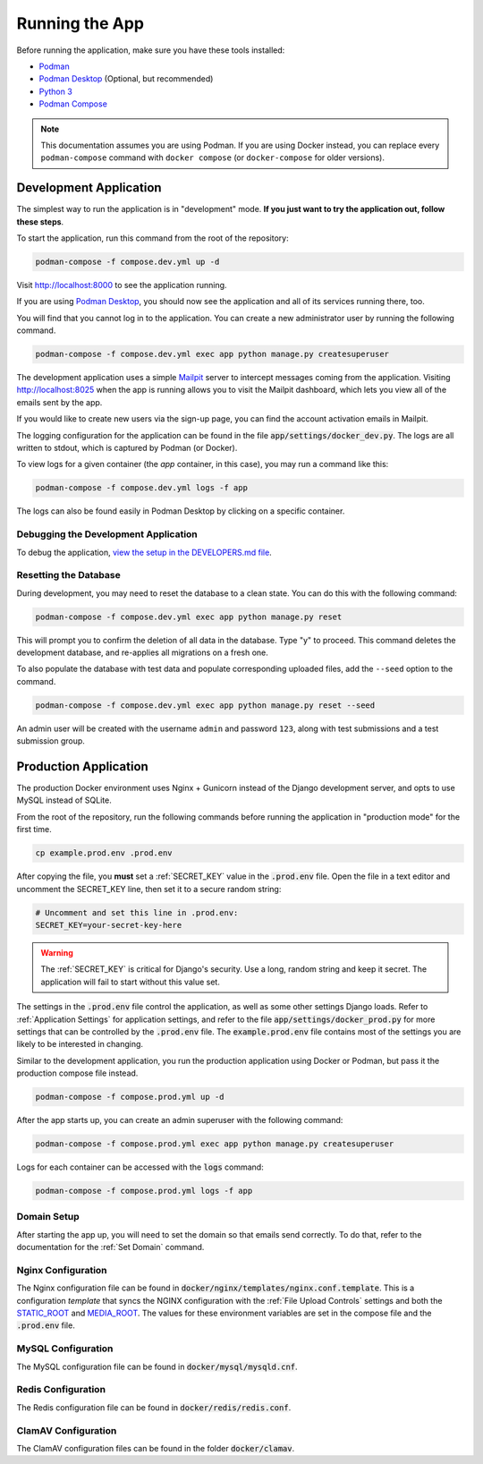 Running the App
===============
Before running the application, make sure you have these tools installed:

- `Podman <https://podman.io/>`_
- `Podman Desktop <https://podman-desktop.io/>`_ (Optional, but recommended)
- `Python 3 <https://python.org>`_
- `Podman Compose <https://github.com/containers/podman-compose>`_

.. note::
    This documentation assumes you are using Podman. If you are using Docker instead, you can replace every ``podman-compose`` command with ``docker compose`` (or ``docker-compose`` for older versions).

Development Application
-----------------------

The simplest way to run the application is in "development" mode. **If you just want to try the
application out, follow these steps**.

To start the application, run this command from the root of the repository:

.. code-block:: bash

    podman-compose -f compose.dev.yml up -d


Visit http://localhost:8000 to see the application running.

If you are using `Podman Desktop <https://podman-desktop.io/>`_, you should now see the application
and all of its services running there, too.

You will find that you cannot log in to the application. You can create a new administrator
user by running the following command.

.. code-block:: bash

    podman-compose -f compose.dev.yml exec app python manage.py createsuperuser


The development application uses a simple `Mailpit <https://github.com/axllent/mailpit>`_ server to
intercept messages coming from the application. Visiting http://localhost:8025 when the app is
running allows you to visit the Mailpit dashboard, which lets you view all of the emails sent by
the app.

If you would like to create new users via the sign-up page, you can find the account activation
emails in Mailpit.

The logging configuration for the application can be found in the file :code:`app/settings/docker_dev.py`.
The logs are all written to stdout, which is captured by Podman (or Docker).

To view logs for a given container (the *app* container, in this case), you may run a command like
this:

.. code-block:: bash

    podman-compose -f compose.dev.yml logs -f app


The logs can also be found easily in Podman Desktop by clicking on a specific container.


Debugging the Development Application
^^^^^^^^^^^^^^^^^^^^^^^^^^^^^^^^^^^^^

To debug the application, `view the setup in the DEVELOPERS.md file
<https://github.com/NationalCentreTruthReconciliation/Secure-Record-Transfer/blob/master/DEVELOPERS.md>`_.

Resetting the Database
^^^^^^^^^^^^^^^^^^^^^^

During development, you may need to reset the database to a clean state. You can do this with the
following command:

.. code-block:: bash

    podman-compose -f compose.dev.yml exec app python manage.py reset

This will prompt you to confirm the deletion of all data in the database. Type "y" to proceed.
This command deletes the development database, and re-applies all migrations on a fresh one.

To also populate the database with test data and populate corresponding uploaded files, add the
``--seed`` option to the command.

.. code-block:: bash

    podman-compose -f compose.dev.yml exec app python manage.py reset --seed

An admin user will be created with the username ``admin`` and password ``123``, along with test
submissions and a test submission group.


Production Application
----------------------

The production Docker environment uses Nginx + Gunicorn instead of the Django development server,
and opts to use MySQL instead of SQLite.

From the root of the repository, run the following commands before running the application in
"production mode" for the first time.

.. code-block:: bash

    cp example.prod.env .prod.env

After copying the file, you **must** set a :ref:`SECRET_KEY` value in the :code:`.prod.env` file. Open the file in a text editor and uncomment the SECRET_KEY line, then set it to a secure random string:

.. code-block:: bash

    # Uncomment and set this line in .prod.env:
    SECRET_KEY=your-secret-key-here

.. warning::
    The :ref:`SECRET_KEY` is critical for Django's security. Use a long, random string and keep it secret. The application will fail to start without this value set.

The settings in the :code:`.prod.env` file control the application, as well as some other settings
Django loads. Refer to :ref:`Application Settings` for application
settings, and refer to the file :code:`app/settings/docker_prod.py` for more
settings that can be controlled by the :code:`.prod.env` file. The :code:`example.prod.env` file
contains most of the settings you are likely to be interested in changing.

Similar to the development application, you run the production application using Docker or Podman,
but pass it the production compose file instead.

.. code-block:: bash

    podman-compose -f compose.prod.yml up -d


After the app starts up, you can create an admin superuser with the following command:

.. code-block:: bash

    podman-compose -f compose.prod.yml exec app python manage.py createsuperuser


Logs for each container can be accessed with the :code:`logs` command:

.. code-block:: bash

    podman-compose -f compose.prod.yml logs -f app


Domain Setup
^^^^^^^^^^^^

After starting the app up, you will need to set the domain so that emails send correctly. To do
that, refer to the documentation for the :ref:`Set Domain` command.

Nginx Configuration
^^^^^^^^^^^^^^^^^^^

The Nginx configuration file can be found in :code:`docker/nginx/templates/nginx.conf.template`.
This is a configuration *template* that syncs the NGINX configuration with the :ref:`File Upload Controls`
settings and both the `STATIC_ROOT <https://docs.djangoproject.com/en/4.2/ref/settings/#static-root>`_
and `MEDIA_ROOT <https://docs.djangoproject.com/en/4.2/ref/settings/#media-root>`_. The values for
these environment variables are set in the compose file and the :code:`.prod.env` file.


MySQL Configuration
^^^^^^^^^^^^^^^^^^^

The MySQL configuration file can be found in :code:`docker/mysql/mysqld.cnf`.


Redis Configuration
^^^^^^^^^^^^^^^^^^^

The Redis configuration file can be found in :code:`docker/redis/redis.conf`.


ClamAV Configuration
^^^^^^^^^^^^^^^^^^^^

The ClamAV configuration files can be found in the folder :code:`docker/clamav`.
